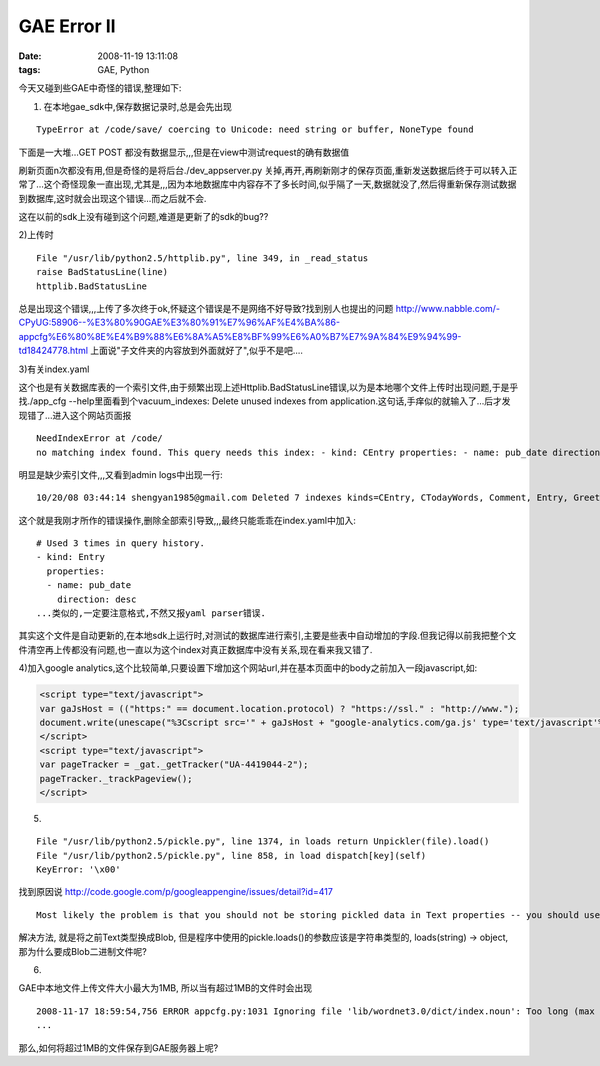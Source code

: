 GAE Error II
================

:date: 2008-11-19 13:11:08
:tags: GAE, Python

今天又碰到些GAE中奇怪的错误,整理如下:

1) 在本地gae_sdk中,保存数据记录时,总是会先出现

::

    TypeError at /code/save/ coercing to Unicode: need string or buffer, NoneType found

下面是一大堆...GET POST 都没有数据显示,,,但是在view中测试request的确有数据值

刷新页面n次都没有用,但是奇怪的是将后台./dev_appserver.py 关掉,再开,再刷新刚才的保存页面,重新发送数据后终于可以转入正常了...这个奇怪现象一直出现,尤其是,,,因为本地数据库中内容存不了多长时间,似乎隔了一天,数据就没了,然后得重新保存测试数据到数据库,这时就会出现这个错误...而之后就不会.

这在以前的sdk上没有碰到这个问题,难道是更新了的sdk的bug??

2)上传时

::

    File "/usr/lib/python2.5/httplib.py", line 349, in _read_status
    raise BadStatusLine(line)
    httplib.BadStatusLine

总是出现这个错误,,,上传了多次终于ok,怀疑这个错误是不是网络不好导致?找到别人也提出的问题 http://www.nabble.com/-CPyUG:58906--%E3%80%90GAE%E3%80%91%E7%96%AF%E4%BA%86-appcfg%E6%80%8E%E4%B9%88%E6%8A%A5%E8%BF%99%E6%A0%B7%E7%9A%84%E9%94%99-td18424778.html
上面说"子文件夹的内容放到外面就好了",似乎不是吧....

3)有关index.yaml

这个也是有关数据库表的一个索引文件,由于频繁出现上述Httplib.BadStatusLine错误,以为是本地哪个文件上传时出现问题,于是乎找./app_cfg --help里面看到个vacuum_indexes: Delete unused indexes from application.这句话,手痒似的就输入了...后才发现错了...进入这个网站页面报

::

    NeedIndexError at /code/
    no matching index found. This query needs this index: - kind: CEntry properties: - name: pub_date direction: desc

明显是缺少索引文件,,,又看到admin logs中出现一行:


::

    10/20/08 03:44:14 shengyan1985@gmail.com Deleted 7 indexes kinds=CEntry, CTodayWords, Comment, Entry, Greeting, TodayWords

这个就是我刚才所作的错误操作,删除全部索引导致,,,最终只能乖乖在index.yaml中加入:

::

    # Used 3 times in query history.
    - kind: Entry
      properties:
      - name: pub_date
        direction: desc
    ...类似的,一定要注意格式,不然又报yaml parser错误.

其实这个文件是自动更新的,在本地sdk上运行时,对测试的数据库进行索引,主要是些表中自动增加的字段.但我记得以前我把整个文件清空再上传都没有问题,也一直以为这个index对真正数据库中没有关系,现在看来我又错了.

4)加入google analytics,这个比较简单,只要设置下增加这个网站url,并在基本页面中的body之前加入一段javascript,如:

.. sourcecode:: html

    <script type="text/javascript">
    var gaJsHost = (("https:" == document.location.protocol) ? "https://ssl." : "http://www.");
    document.write(unescape("%3Cscript src='" + gaJsHost + "google-analytics.com/ga.js' type='text/javascript'%3E%3C/script%3E"));
    </script>
    <script type="text/javascript">
    var pageTracker = _gat._getTracker("UA-4419044-2");
    pageTracker._trackPageview();
    </script>



5)

::

    File "/usr/lib/python2.5/pickle.py", line 1374, in loads return Unpickler(file).load()
    File "/usr/lib/python2.5/pickle.py", line 858, in load dispatch[key](self)
    KeyError: '\x00'

找到原因说 http://code.google.com/p/googleappengine/issues/detail?id=417

::

    Most likely the problem is that you should not be storing pickled data in Text properties -- you should use Blob properties.

解决方法, 就是将之前Text类型换成Blob,
但是程序中使用的pickle.loads()的参数应该是字符串类型的,
loads(string) -> object, 那为什么要成Blob二进制文件呢?

6)

GAE中本地文件上传文件大小最大为1MB, 所以当有超过1MB的文件时会出现

::

    2008-11-17 18:59:54,756 ERROR appcfg.py:1031 Ignoring file 'lib/wordnet3.0/dict/index.noun': Too long (max 1048576 bytes, file is 4786655 bytes)
    ...

那么,如何将超过1MB的文件保存到GAE服务器上呢?